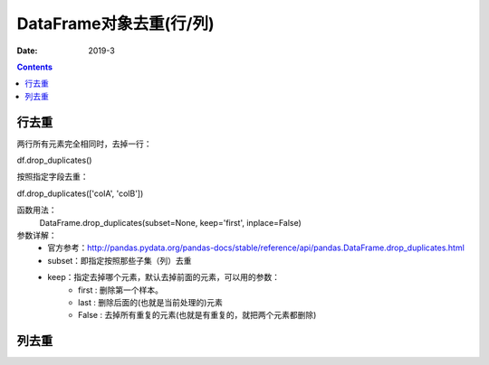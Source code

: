 .. _DataFrame_duplicate:

======================================================================================================================================================
DataFrame对象去重(行/列)
======================================================================================================================================================

:Date: 2019-3

.. contents::




行去重
======================================================================================================================================================

两行所有元素完全相同时，去掉一行：

df.drop_duplicates()

按照指定字段去重：

df.drop_duplicates(['colA', 'colB'])

函数用法：
    DataFrame.drop_duplicates(subset=None, keep='first', inplace=False)
参数详解：
    - 官方参考：http://pandas.pydata.org/pandas-docs/stable/reference/api/pandas.DataFrame.drop_duplicates.html
    - subset：即指定按照那些子集（列）去重
    - keep：指定去掉哪个元素，默认去掉前面的元素，可以用的参数：
        - first : 删除第一个样本。
        - last : 删除后面的(也就是当前处理的)元素
        - False : 去掉所有重复的元素(也就是有重复的，就把两个元素都删除)


列去重
======================================================================================================================================================






